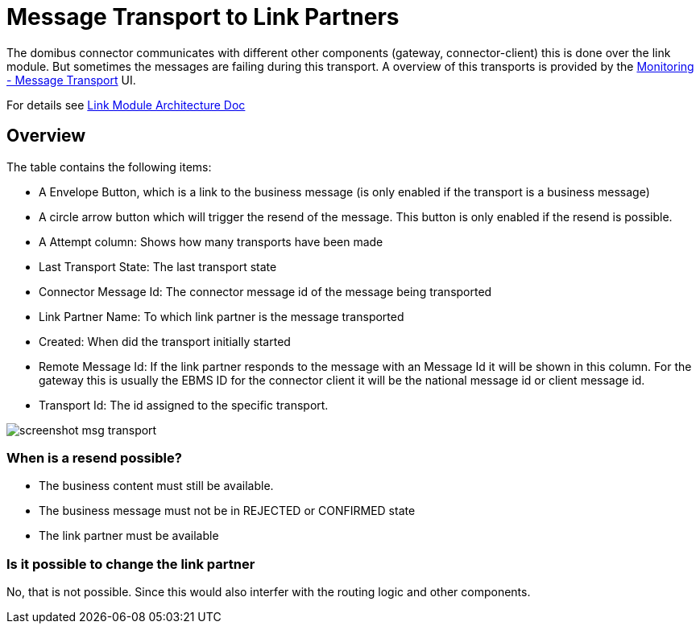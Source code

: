 :description: Message Transport to Link Partners Overview Manual
:library: Asciidoctor

:imgdir: ../resources/images/
:imagesdir: ../{imgdir}

= Message Transport to Link Partners

The domibus connector communicates with different other components (gateway, connector-client) this is done over the link module. But sometimes the messages are failing during this transport. A overview of this transports is provided by the link:/monitoring/linktransport[Monitoring - Message Transport] UI.

For details see link:../architecture/link_partners.adoc[Link Module Architecture Doc]

== Overview

The table contains the following items:

* A Envelope Button, which is a link to the business message (is only enabled if the transport is a business message)
* A circle arrow button which will trigger the resend of the message. This button is only enabled if the resend is possible.
* A Attempt column: Shows how many transports have been made
* Last Transport State: The last transport state
* Connector Message Id: The connector message id of the message being transported
* Link Partner Name: To which link partner is the message transported
* Created: When did the transport initially started
* Remote Message Id: If the link partner responds to the message with an Message Id it will be shown in this column. For the gateway this is usually the EBMS ID for the connector client it will be the national message id or client message id.
* Transport Id: The id assigned to the specific transport.

image::screenshot_msg_transport.png[]


=== When is a resend possible?

* The business content must still be available.
* The business message must not be in REJECTED or CONFIRMED state
* The link partner must be available

=== Is it possible to change the link partner

No, that is not possible. Since this would also interfer with the
routing logic and other components.



